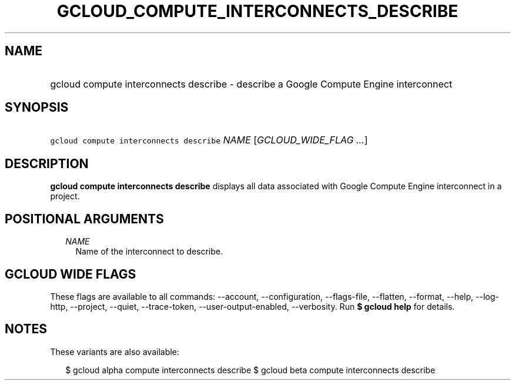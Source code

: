 
.TH "GCLOUD_COMPUTE_INTERCONNECTS_DESCRIBE" 1



.SH "NAME"
.HP
gcloud compute interconnects describe \- describe a Google Compute Engine interconnect



.SH "SYNOPSIS"
.HP
\f5gcloud compute interconnects describe\fR \fINAME\fR [\fIGCLOUD_WIDE_FLAG\ ...\fR]



.SH "DESCRIPTION"

\fBgcloud compute interconnects describe\fR displays all data associated with
Google Compute Engine interconnect in a project.



.SH "POSITIONAL ARGUMENTS"

.RS 2m
.TP 2m
\fINAME\fR
Name of the interconnect to describe.


.RE
.sp

.SH "GCLOUD WIDE FLAGS"

These flags are available to all commands: \-\-account, \-\-configuration,
\-\-flags\-file, \-\-flatten, \-\-format, \-\-help, \-\-log\-http, \-\-project,
\-\-quiet, \-\-trace\-token, \-\-user\-output\-enabled, \-\-verbosity. Run \fB$
gcloud help\fR for details.



.SH "NOTES"

These variants are also available:

.RS 2m
$ gcloud alpha compute interconnects describe
$ gcloud beta compute interconnects describe
.RE

